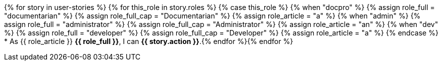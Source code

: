 {% for story in user-stories %}
{% for this_role in story.roles %}
{% case this_role %}
  {% when "docpro" %}
    {% assign role_full = "documentarian" %}
    {% assign role_full_cap = "Documentarian" %}
    {% assign role_article = "a" %}
  {% when "admin" %}
    {% assign role_full = "administrator" %}
    {% assign role_full_cap = "Administrator" %}
    {% assign role_article = "an" %}
  {% when "dev" %}
    {% assign role_full = "developer" %}
    {% assign role_full_cap = "Developer" %}
    {% assign role_article = "a" %}
{% endcase %}
* As {{ role_article }} *{{ role_full }}*, I can *{{ story.action }}*.{% endfor %}{% endfor %}
